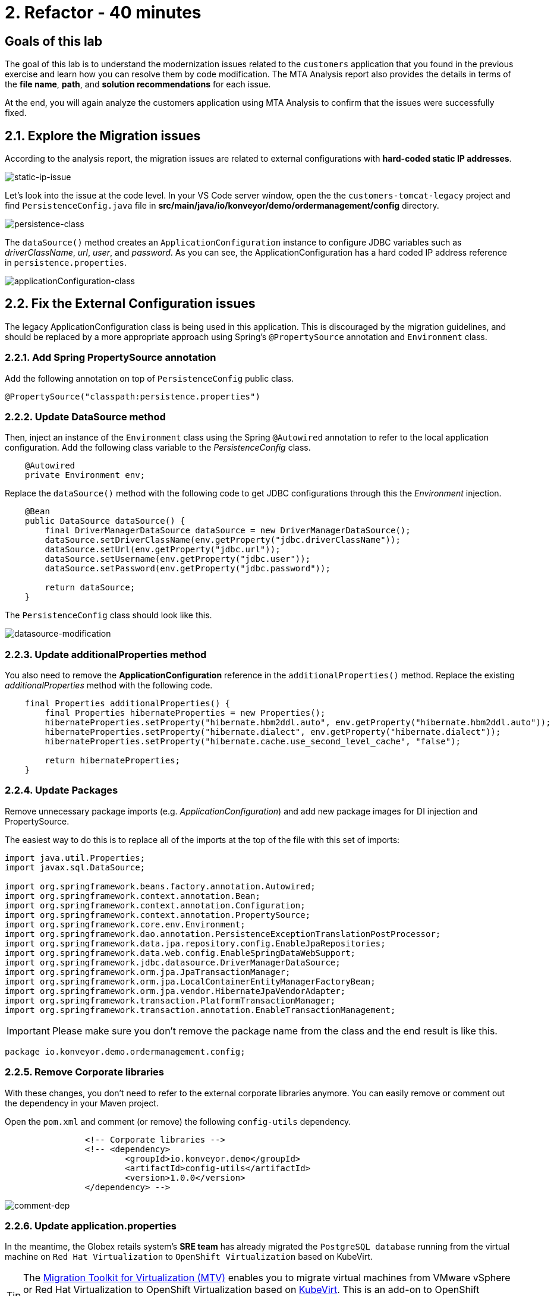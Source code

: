 = 2. Refactor - 40 minutes
:imagesdir: ../assets/images

== Goals of this lab

The goal of this lab is to understand the modernization issues related to the `customers` application that you found in the previous exercise and learn how you can resolve them by code modification. The MTA Analysis report also provides the details in terms of the *file name*, *path*, and *solution recommendations* for each issue.

At the end, you will again analyze the customers application using MTA Analysis to confirm that the issues were successfully fixed.

== 2.1. Explore the Migration issues

According to the analysis report, the migration issues are related to external configurations with *hard-coded static IP addresses*.

image::static-ip-issue.png[static-ip-issue]

Let's look into the issue at the code level. In your VS Code server window, open the the `customers-tomcat-legacy` project and find `PersistenceConfig.java` file in *src/main/java/io/konveyor/demo/ordermanagement/config* directory.

image::persistence-class.png[persistence-class]

The `dataSource()` method creates an `ApplicationConfiguration` instance to configure JDBC variables such as _driverClassName_, _url_, _user_, and _password_. As you can see, the ApplicationConfiguration has a hard coded IP address reference in `persistence.properties`.

image::applicationConfiguration-class.png[applicationConfiguration-class]

== 2.2. Fix the External Configuration issues

The legacy ApplicationConfiguration class is being used in this application. This is discouraged by the migration guidelines, and should be replaced by a more appropriate approach using Spring's `@PropertySource` annotation and `Environment` class.

=== 2.2.1. Add Spring PropertySource annotation

Add the following annotation on top of `PersistenceConfig` public class.

[.console-input]
[source,java,subs="+attributes,macros+"]
----
@PropertySource("classpath:persistence.properties")
----

=== 2.2.2. Update DataSource method

Then, inject an instance of the `Environment` class using the Spring `@Autowired` annotation to refer to the local application configuration. Add the following class variable to the _PersistenceConfig_ class.

[.console-input]
[source,java,subs="+attributes,macros+"]
----
    @Autowired
    private Environment env;
----

Replace the `dataSource()` method with the following code to get JDBC configurations through this the _Environment_ injection.

[.console-input]
[source,java,subs="+attributes,macros+"]
----
    @Bean
    public DataSource dataSource() {
        final DriverManagerDataSource dataSource = new DriverManagerDataSource();
        dataSource.setDriverClassName(env.getProperty("jdbc.driverClassName"));
        dataSource.setUrl(env.getProperty("jdbc.url"));
        dataSource.setUsername(env.getProperty("jdbc.user"));
        dataSource.setPassword(env.getProperty("jdbc.password"));

        return dataSource;
    }
----

The `PersistenceConfig` class should look like this.

image::datasource-modification.png[datasource-modification]

=== 2.2.3. Update additionalProperties method

You also need to remove the *ApplicationConfiguration* reference in the `additionalProperties()` method. Replace the existing _additionalProperties_ method with the following code.

[.console-input]
[source,java,subs="+attributes,macros+"]
----
    final Properties additionalProperties() {
        final Properties hibernateProperties = new Properties();
        hibernateProperties.setProperty("hibernate.hbm2ddl.auto", env.getProperty("hibernate.hbm2ddl.auto"));
        hibernateProperties.setProperty("hibernate.dialect", env.getProperty("hibernate.dialect"));
        hibernateProperties.setProperty("hibernate.cache.use_second_level_cache", "false");

        return hibernateProperties;
    }
----

=== 2.2.4. Update Packages

Remove unnecessary package imports (e.g. _ApplicationConfiguration_) and add new package images for DI injection and PropertySource.

The easiest way to do this is to replace all of the imports at the top of the file with this set of imports:

[.console-input]
[source,java,subs="+attributes,macros+"]
----
import java.util.Properties;
import javax.sql.DataSource;

import org.springframework.beans.factory.annotation.Autowired;
import org.springframework.context.annotation.Bean;
import org.springframework.context.annotation.Configuration;
import org.springframework.context.annotation.PropertySource;
import org.springframework.core.env.Environment;
import org.springframework.dao.annotation.PersistenceExceptionTranslationPostProcessor;
import org.springframework.data.jpa.repository.config.EnableJpaRepositories;
import org.springframework.data.web.config.EnableSpringDataWebSupport;
import org.springframework.jdbc.datasource.DriverManagerDataSource;
import org.springframework.orm.jpa.JpaTransactionManager;
import org.springframework.orm.jpa.LocalContainerEntityManagerFactoryBean;
import org.springframework.orm.jpa.vendor.HibernateJpaVendorAdapter;
import org.springframework.transaction.PlatformTransactionManager;
import org.springframework.transaction.annotation.EnableTransactionManagement;
----

[IMPORTANT]
====
Please make sure you don't remove the package name from the class and the end result is like this.
====

[.console-output]
[source,bash,subs="+attributes,macros+"]
----
package io.konveyor.demo.ordermanagement.config;
----

=== 2.2.5. Remove Corporate libraries

With these changes, you don't need to refer to the external corporate libraries anymore. You can easily remove or comment out the dependency in your Maven project.

Open the `pom.xml` and comment (or remove) the following `config-utils` dependency.

[.console-input]
[source,xml,subs="+attributes,macros+"]
----
		<!-- Corporate libraries -->
		<!-- <dependency>
			<groupId>io.konveyor.demo</groupId>
			<artifactId>config-utils</artifactId>
			<version>1.0.0</version>
		</dependency> -->
----

image::comment-dep.png[comment-dep]

=== 2.2.6. Update application.properties

In the meantime, the Globex retails system's *SRE team* has already migrated the `PostgreSQL database` running from the virtual machine on `Red Hat Virtualization` to `OpenShift Virtualization` based on KubeVirt.

[TIP]
====
The link:https://access.redhat.com/documentation/en-us/migration_toolkit_for_virtualization/2.0/html/installing_and_using_the_migration_toolkit_for_virtualization/about-mtv_mtv[Migration Toolkit for Virtualization (MTV)^] enables you to migrate virtual machines from VMware vSphere or Red Hat Virtualization to OpenShift Virtualization based on link:https://kubevirt.io[KubeVirt^]. This is an add-on to OpenShift Container Platform, enabling you to run and manage virtual machine workloads alongside container workloads.
====

Access the link:https://console-openshift-console.%SUBDOMAIN%/topology/ns/retail-%USERID%?view=graph[Topology view^] of retail-%USERID% project in the Developer perspective. You will see the `postgresql-database` virtual machine on OpenShift.

* Username: `%USERID%`
* Password: `{openshift-password}`

image::retail-topology.png[comment-dep]

In VSCode, Open the `persistence.properties` in the *src/main/resources* folder to access the *customers* data in the new *postgresql-database* virtual machine on OpenShift.

Replace the following `jdbc.url`.

[.console-input]
[source,properties,subs="+attributes,macros+"]
----
jdbc.url=jdbc:postgresql://postgresql-database.retail-%USERID%.svc.cluster.local:5432/customers
----

image::update-app-props.png[update-app-props]

=== 2.2.7. Test the build

Go to the `Terminal` window in VS Code server. Then, build and package the customer application again:

[.console-input]
[source,sh,subs="+attributes,macros+"]
----
cd $HOME/modern-app-dev/customers-tomcat-legacy/ &&
mvn clean package
----

The output should end up with `BUILD SUCCESS`.

[.console-output]
[source,bash,subs="+attributes,macros+"]
----
....
[INFO] Packaging webapp
[INFO] Assembling webapp [customers-tomcat] in [/home/codeserver/modern-app-dev/customers-tomcat-legacy/target/customers-tomcat-0.0.1-SNAPSHOT]
[INFO] Processing war project
[INFO] Building war: /home/codeserver/modern-app-dev/customers-tomcat-legacy/target/customers-tomcat-0.0.1-SNAPSHOT.war
[INFO] ------------------------------------------------------------------------
[INFO] BUILD SUCCESS
[INFO] ------------------------------------------------------------------------
[INFO] Total time:  15.758 s
[INFO] Finished at: 2023-11-10T03:40:28Z
[INFO] ------------------------------------------------------------------------
----

=== 2.2.8. Commit and Push Changes

Before you analyzing the MTA report, you need to commit and push changes to Gitea repository. Go back to VS Code and select `Source Control` menu on the left.

You will see 3 changes:

* pom.xml
* PersistenceConfig.java
* persistence.properties

Type `Fix migration issues` in the comment. Select `Commit`.

image::code-commit.png[code-commit]

Select `Yes`.

image::code-commit-yes.png[code-commit]

Select `Sync Changes`.

image::sync-changes.png[sync-changes]

[NOTE]
====
You might see *Would you like code-server to periodically run "git fetch"?* popup message on the right bottom. Then, you can ignore it.
====

If you go back to your link:https://gitea.%SUBDOMAIN%/%USERID%/modern-app-dev/src/branch/ocp-4.15[Gitea repository^], you will see the commit. Make sure that you're referring to the *ocp-4.15* branch.

image::gitea-commit.png[gitea-commit]

=== 2.2.9. Re-run MTA Analysis

Go back to the link:https://mta-mta-%USERID%.%SUBDOMAIN%/applications/analysis-tab[MTA Analysis web console^] and create a new inventory element to analyze the modernized application (*customers*).

Click on `Create new`.

image::mta-new-analysis.png[mta-new-analysis]

Fill in the following fields, and click `Create`:

* Name: `New Customers`
* Description: `Modernized Customers management service`
* Business service: `Retail`
* Tags: `Java`, `Tomcat`, `Spring Boot`, `RHEL 8`, `Postgresql`

* Source code:
** Repository type - `Git`
** Source Repository - `https://gitea.%SUBDOMAIN%/%USERID%/modern-app-dev.git`
** Branch - `ocp-4.15`
** Root path - `customers-tomcat-legacy`

image::mta-new-app.png[mta-new-app]

Once you go back to the Application inventory page, search `New Customers` by name. Then, choose the _New Customers_ application inventory. Click on `Analyze`.

image::mta-search-new-customers.png[mta-search-new-customers]

[NOTE]
====
In case you run the MTA report for the first time (e.g., you skipped module 1), go to the *Administration* view, select *Repositories > Git*. `Toggle` the *Consume insecure Git repositories* switch to the right.

image::mta-admin-git.png[admin git]

You can also log in to the Gitea repository with the following credentials.

* Username - `%USERID%`
* Password - `{openshift-password}`
====

Select `Source dode` in Analysis mode popup.

image::add-applications.png[Add applications]

Click on `Next`.

You will now be presented with options for transformation targets. Click on `Containers`, `Linux`, and `OpenJDK` as parameters for the application analysis just as before.

image::configure-analysis-checked.png[Configure Analysis]

Click on `Next`.

Select `Application and internal dependencies only` for the scope of dependencies.

image::packages.png[Select packages]

Click on `Next`.

You will now be presented with options for custom rules.

image::custom-rules.png[Custom rules]

Select `Repository` tab to refer to a custom rule (`corporate-framework-config.windup.xml`) in the *customrules* directory of your Gitea repository.

Key in the following information in the repository page.

* Repository type - `Git`
* Source Repository - `https://gitea.%SUBDOMAIN%/%USERID%/modern-app-dev.git`
* Branch - `ocp-4.15`
* Root path - `customrules`
* Associated credentials - `None`

[NOTE]
====
In case you don't see `None` in the `Associated credentials`, please leave it since the field is not mandatory.
====

image::add-repository-customrules.png[add-repository-customrules]

Click on `Next`.

Next, click on `Next` in `Advanced options` to stick with the default options.

image::fine-tune.png[Fine tuning]

Lastly, we are presented with a summary of the configuration for our analysis.

image::finish-project.png[Finish project]

Click on `Run`.

Now the new analysis will start, and once it is finished you will be able to access the reports. Stay on this view until the analysis is finished.

[NOTE]
====
The analysis will take a few minutes to pull the Windup image and execute the application analysis.
====

image::new-active-analysis.png[Active analysis]

Select *Customers* application. Then click on `Report` in the *Reports* tab on the right.

image::new-active-analysis-report.png[Active analysis]

Configure the project with the same settings and custom rules that we used for the Customers Service project. Once the report is finished, verify that it now reports `0` Story Points.

## Congratulations!

You have successfully migrated this app and now ready to deploy to OpenShift, *congratulations!*

image::new-report-solution-view.png[New view report]

